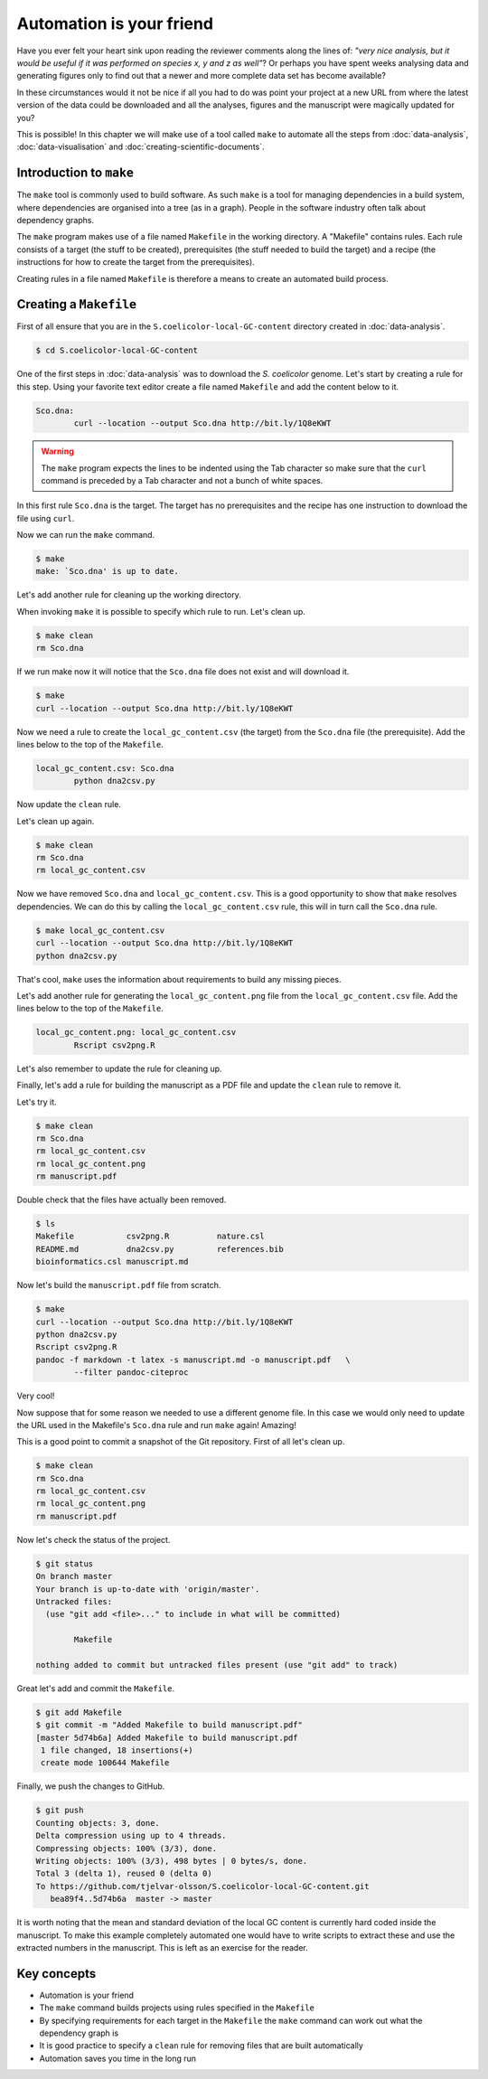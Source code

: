 Automation is your friend
=========================

Have you ever felt your heart sink upon reading the reviewer comments along the
lines of: *"very nice analysis, but it would be useful if it was performed on
species x, y and z as well"*? Or perhaps you have spent weeks analysing data
and generating figures only to find out that a newer and more complete data
set has become available?

In these circumstances would it not be nice if all you had to do was point
your project at a new URL from where the latest version of the data could be
downloaded and all the analyses, figures and the manuscript were magically
updated for you?

This is possible! In this chapter we will make use of a tool called ``make``
to automate all the steps from :doc:`data-analysis`, :doc:`data-visualisation`
and :doc:`creating-scientific-documents`.


Introduction to ``make``
------------------------

The ``make`` tool is commonly used to build software. As such ``make`` is
a tool for managing dependencies in a build system, where dependencies
are organised into a tree (as in a graph). People in the software industry
often talk about dependency graphs.

The ``make`` program makes use of a file named ``Makefile`` in
the working directory. A "Makefile" contains rules. Each rule consists of
a target (the stuff to be created), prerequisites (the stuff needed to
build the target) and a recipe (the instructions for how to create the
target from the prerequisites).

Creating rules in a file named ``Makefile`` is therefore a means to
create an automated build process.


Creating a ``Makefile``
-----------------------

First of all ensure that you are in the ``S.coelicolor-local-GC-content``
directory created in :doc:`data-analysis`.

.. code-block:: none

    $ cd S.coelicolor-local-GC-content

One of the first steps in :doc:`data-analysis` was to download the
*S. coelicolor* genome. Let's start by creating a rule for this step.
Using your favorite text editor create a file named ``Makefile`` and
add the content below to it.

.. code-block:: makefile

	Sco.dna:
		curl --location --output Sco.dna http://bit.ly/1Q8eKWT

.. warning:: The ``make`` program expects the lines to be indented using
             the Tab character so make sure that the ``curl`` command is
             preceded by a Tab character and not a bunch of white spaces.

In this first rule ``Sco.dna`` is the target. The target has no prerequisites
and the recipe has one instruction to download the file using
``curl``.

Now we can run the ``make`` command.

.. code-block:: none

    $ make
    make: `Sco.dna' is up to date.

Let's add another rule for cleaning up the working directory.

.. code-block:: makefile
	:emphasize-lines: 4,5

	Sco.dna:
		curl --location --output Sco.dna http://bit.ly/1Q8eKWT

	clean:
		rm Sco.dna

When invoking ``make`` it is possible to specify which rule to run.
Let's clean up.

.. code-block:: none

    $ make clean
    rm Sco.dna

If we run make now it will notice that the ``Sco.dna`` file does not
exist and will download it.

.. code-block:: none

    $ make
    curl --location --output Sco.dna http://bit.ly/1Q8eKWT

Now we need a rule to create the ``local_gc_content.csv`` (the target)
from the ``Sco.dna`` file (the prerequisite). Add the lines below to
the top of the ``Makefile``.

.. code-block:: makefile

	local_gc_content.csv: Sco.dna
		python dna2csv.py

Now update the ``clean`` rule.

.. code-block:: makefile
	:emphasize-lines: 3

	clean:
		rm Sco.dna
		rm local_gc_content.csv

Let's clean up again.

.. code-block:: none

    $ make clean
    rm Sco.dna
    rm local_gc_content.csv

Now we have removed ``Sco.dna`` and ``local_gc_content.csv``.
This is a good opportunity to show that ``make`` resolves dependencies.
We can do this by calling the ``local_gc_content.csv`` rule, this will
in turn call the ``Sco.dna`` rule.

.. code-block:: none

    $ make local_gc_content.csv
    curl --location --output Sco.dna http://bit.ly/1Q8eKWT
    python dna2csv.py

That's cool, ``make`` uses the information about requirements to
build any missing pieces.

Let's add another rule for generating the ``local_gc_content.png`` file
from the ``local_gc_content.csv`` file. Add the lines below to the top
of the ``Makefile``.

.. code-block:: makefile

	local_gc_content.png: local_gc_content.csv
		Rscript csv2png.R

Let's also remember to update the rule for cleaning up.

.. code-block:: makefile
	:emphasize-lines: 4

	clean:
		rm Sco.dna
		rm local_gc_content.csv
		rm local_gc_content.png

Finally, let's add a rule for building the manuscript as a PDF file and update
the ``clean`` rule to remove it.

.. code-block:: makefile
	:emphasize-lines: 1-3, 18

	manuscript.pdf: local_gc_content.png
		pandoc -f markdown -t latex -s manuscript.md -o manuscript.pdf   \
		--filter pandoc-citeproc

	local_gc_content.png: local_gc_content.csv
		Rscript csv2png.R

	local_gc_content.csv: Sco.dna
		python dna2csv.py

	Sco.dna:
		curl --location --output Sco.dna http://bit.ly/1Q8eKWT

	clean:
		rm Sco.dna
		rm local_gc_content.csv
		rm local_gc_content.png
		rm manuscript.pdf

Let's try it.

.. code-block:: none

    $ make clean
    rm Sco.dna
    rm local_gc_content.csv
    rm local_gc_content.png
    rm manuscript.pdf

Double check that the files have actually been removed.

.. code-block:: none

    $ ls
    Makefile           csv2png.R          nature.csl
    README.md          dna2csv.py         references.bib
    bioinformatics.csl manuscript.md

Now let's build the ``manuscript.pdf`` file from scratch.

.. code-block:: none

    $ make
    curl --location --output Sco.dna http://bit.ly/1Q8eKWT
    python dna2csv.py
    Rscript csv2png.R
    pandoc -f markdown -t latex -s manuscript.md -o manuscript.pdf   \
            --filter pandoc-citeproc

Very cool!

Now suppose that for some reason we needed to use a different genome
file. In this case we would only need to update the URL used in the
Makefile's ``Sco.dna`` rule and run ``make`` again! Amazing!

This is a good point to commit a snapshot of the Git repository.
First of all let's clean up.

.. code-block:: none

    $ make clean
    rm Sco.dna
    rm local_gc_content.csv
    rm local_gc_content.png
    rm manuscript.pdf

Now let's check the status of the project.

.. code-block:: none

    $ git status
    On branch master
    Your branch is up-to-date with 'origin/master'.
    Untracked files:
      (use "git add <file>..." to include in what will be committed)

            Makefile

    nothing added to commit but untracked files present (use "git add" to track)

Great let's add and commit the ``Makefile``.

.. code-block:: none

    $ git add Makefile
    $ git commit -m "Added Makefile to build manuscript.pdf"
    [master 5d74b6a] Added Makefile to build manuscript.pdf
     1 file changed, 18 insertions(+)
     create mode 100644 Makefile

Finally, we push the changes to GitHub.

.. code-block:: none

    $ git push
    Counting objects: 3, done.
    Delta compression using up to 4 threads.
    Compressing objects: 100% (3/3), done.
    Writing objects: 100% (3/3), 498 bytes | 0 bytes/s, done.
    Total 3 (delta 1), reused 0 (delta 0)
    To https://github.com/tjelvar-olsson/S.coelicolor-local-GC-content.git
       bea89f4..5d74b6a  master -> master

It is worth noting that the mean and standard deviation of the local GC content
is currently hard coded inside the manuscript.  To make this example completely
automated one would have to write scripts to extract these and use the
extracted numbers in the manuscript. This is left as an exercise for the
reader.


Key concepts
------------

- Automation is your friend
- The ``make`` command builds projects using rules specified in the ``Makefile``
- By specifying requirements for each target in the ``Makefile`` the ``make`` command
  can work out what the dependency graph is
- It is good practice to specify a ``clean`` rule for removing files that are built
  automatically
- Automation saves you time in the long run
